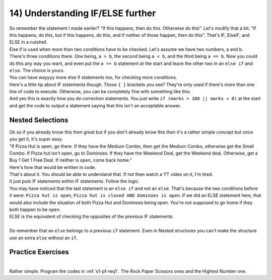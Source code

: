 .. _s1-pf-t14:

14) Understanding IF/ELSE further
---------------------------------

| So remember the statement I made earlier? "If this happens, then do this. Otherwise do this". Let's modify that a bit. "If this happens, do this, but if this happens, do this, and if neither of those happen, then do this". That's IF, ElseIF, and ELSE in a nutshell.
| Else if is used when more than two conditions have to be checked. Let's assume we have two numbers, a and b.

.. code-block:: c++
   :linenos:

	if (a>b)
	{
		cout << a << " is greater." << endl;
	}
	else if (b>a)
	{
    
		cout << b << " is greater." << endl;
	}
	else
	{
    		cout << "Both are equal." << endl;
	}
	
| There's three conditions there. One being, ``a > b``, the second being ``a < b``, and the third being ``a == b``. Now you could do this any way you want, and even put the ``a == b`` statement at the start and leave the other two in an ``else if`` and ``else``. The choice is yours.
| You can have wayyyy more else if statements too, for checking more conditions.
| Here's a little tip about IF statements though. Those ``{ }`` brackets you see? They're only used if there's more than one line of code to execute. Otherwise, you can be completely fine with something like this:

.. code-block:: c++
   :linenos:

	if (marks >= 90 && marks <= 100)
		cout << "A grade." << endl;
	else if (marks >= 80 && marks < 90)
		cout << "B grade." << endl;
	else if (marks >= 70 && marks < 80)
		cout << "C grade." << endl;
	else if (marks >= 60 && marks < 70)
		cout << "D grade." << endl;
	else
		cout << "Failed." << endl;
		
| And yes this is exactly how you do correction statements. You just write ``if (marks > 100 || marks < 0)`` at the start and get the code to output a statement saying that this isn't an acceptable answer.

Nested Selections
^^^^^^^^^^^^^^^^^

| Ok so if you already know this then great but if you don't already know this then it's a rather simple concept but once you get it, it's super easy.
| "If Pizza Hut is open, go there. If they have the Medium Combo, then get the Medium Combo, otherwise get the Small Combo. If Pizza hut isn't open, go to Dominoes. If they have the Weekend Deal, get the Weekend deal. Otherwise, get a Buy 1 Get 1 Free Deal. If neither is open, come back home."
| Here's how that would be written in code.

.. code-block:: c++
   :linenos:

	if (Pizza hut is open)
		if (Medium Combo is there)
			Get Medium Combo
		else
			Get Small Combo
	else if (Pizza hut is closed && Dominoes is open)
		if (Weekend Deal is there)
			Get Weekend Deal
		else
			Get Buy 1 Get 1 Free Deal
	else if (Pizza Hut is closed && Dominoes is closed)
		Go home

| That's about it. You should be able to understand that. If not then watch a YT video on it, I'm tired.
| It just puts IF statements within IF statements. Follow the logic.
| You may have noticed that the last statement is an ``else if`` and not an ``else``. That's because the two conditions before it were: ``Pizza hut is open``, ``Pizza hut is closed AND Dominoes is open``. If we did an ELSE statement here, that would also include the situation of both Pizza Hut and Dominoes being open. You're not supposed to go home if they both happen to be open.
| ELSE is the equivalent of checking the opposites of the previous IF statements.
|
| Do remember that an ``else`` belongs to a previous ``if`` statement. Even in Nested structures you can't make the structure use an extra ``else`` without an ``if``.

Practice Exercises
^^^^^^^^^^^^^^^^^^
|
| Rather simple. Program the codes in :ref:`s1-pf-req1`. The Rock Paper Scissors ones and the Highest Number one.
